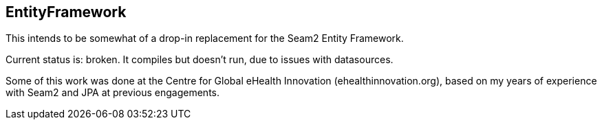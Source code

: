 == EntityFramework

This intends to be somewhat of a drop-in replacement for the Seam2 Entity Framework.

Current status is: broken. It compiles but doesn't run, due to issues with datasources.

Some of this work was done at the Centre for Global eHealth Innovation (ehealthinnovation.org),
based on my years of experience with Seam2 and JPA at previous engagements.
